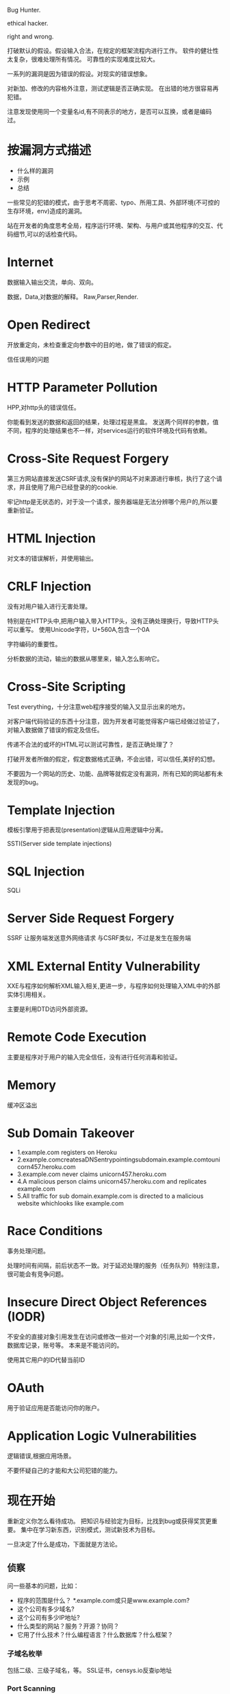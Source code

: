 
Bug Hunter.

ethical hacker.

right and wrong.

打破默认的假设。假设输入合法，在规定的框架流程内进行工作。
软件的健壮性太复杂，很难处理所有情况。
可靠性的实现难度比较大。

一系列的漏洞是因为错误的假设。对现实的错误想象。

对新加、修改的内容格外注意，测试逻辑是否正确实现。
在出错的地方很容易再犯错。

注意发现使用同一个变量名id,有不同表示的地方，是否可以互换，或者是编码过。

* 按漏洞方式描述
  - 什么样的漏洞
  - 示例
  - 总结
    
  一些常见的犯错的模式，由于思考不周密、typo、所用工具、外部环境(不可控的生存环境，env)造成的漏洞。

  站在开发者的角度思考全局，程序运行环境、架构、与用户或其他程序的交互、代码细节,可以的话检查代码。

* Internet
  数据输入输出交流，单向、双向。

  数据，Data,对数据的解释。 Raw,Parser,Render.
  
* Open Redirect
  开放重定向，未检查重定向参数中的目的地，做了错误的假定。


  信任误用的问题

* HTTP Parameter Pollution
  HPP,对http头的错误信任。

  你能看到发送的数据和返回的结果，处理过程是黑盒。
  发送两个同样的参数，值不同，程序的处理结果也不一样，对services运行的软件环境及代码有依赖。
* Cross-Site Request Forgery
  第三方网站直接发送CSRF请求,没有保护的网站不对来源进行审核，执行了这个请求，并且使用了用户已经登录的的cookie.

  牢记http是无状态的，对于没一个请求，服务器端是无法分辨哪个用户的,所以要重新验证。

* HTML Injection
  对文本的错误解析，并使用输出。

* CRLF Injection
  没有对用户输入进行无害处理。
  
  特别是在HTTP头中,把用户输入带入HTTP头，没有正确处理换行，导致HTTP头可以重写。
  使用Unicode字符，U+560A,包含一个0A

  字符编码的重要性。

  分析数据的流动，输出的数据从哪里来，输入怎么影响它。

* Cross-Site Scripting
  Test everything，十分注意web程序接受的输入又显示出来的地方。

  对客户端代码验证的东西十分注意，因为开发者可能觉得客户端已经做过验证了，对输入数据做了错误的假定及信任。

  传递不合法的或坏的HTML可以测试可靠性，是否正确处理了？

  打破开发者所做的假定，假定数据格式正确，不会出错，可以信任,美好的幻想。

  不要因为一个网站的历史、功能、品牌等就假定没有漏洞，所有已知的网站都有未发现的bug。
  
* Template Injection
  模板引擎用于把表现(presentation)逻辑从应用逻辑中分离。

  SSTI(Server side template injections)

* SQL Injection
  SQLi

* Server Side Request Forgery
  SSRF 让服务端发送意外网络请求
  与CSRF类似，不过是发生在服务端

* XML External Entity Vulnerability
  XXE与程序如何解析XML输入相关,更进一步，与程序如何处理输入XML中的外部实体引用相关。
  
  主要是利用DTD访问外部资源。

* Remote Code Execution
  主要是程序对于用户的输入完全信任，没有进行任何消毒和验证。

* Memory
  缓冲区溢出

* Sub Domain Takeover
  - 1.example.com registers on Heroku
  - 2.example.comcreatesaDNSentrypointingsubdomain.example.comtounicorn457.heroku.com
  - 3.example.com never claims unicorn457.heroku.com
  - 4.A malicious person claims unicorn457.heroku.com and replicates example.com
  - 5.All traffic for sub domain.example.com is directed to a malicious website whichlooks like example.com
  
* Race Conditions
  事务处理问题。

  处理时间有间隔，前后状态不一致。对于延迟处理的服务（任务队列）特别注意，很可能会有竞争问题。
  
* Insecure Direct Object References (IODR) 
  不安全的直接对象引用发生在访问或修改一些对一个对象的引用,比如一个文件，数据库记录，账号等。 本来是不能访问的。

  使用其它用户的ID代替当前ID

* OAuth
  用于验证应用是否能访问你的账户。

* Application Logic Vulnerabilities
  逻辑错误,根据应用场景。

  不要怀疑自己的才能和大公司犯错的能力。

* 现在开始
  重新定义你怎么看待成功。 把知识与经验定为目标，比找到bug或获得奖赏更重要。
  集中在学习新东西，识别模式，测试新技术为目标。

  一旦决定了什么是成功，下面就是方法论。

** 侦察
   问一些基本的问题，比如：
   - 程序的范围是什么？ *.example.com或只是www.example.com?
   - 这个公司有多少域名?
   - 这个公司有多少IP地址?
   - 什么类型的网站？服务？开源？协同？
   - 它用了什么技术？什么编程语言？什么数据库？什么框架？
  
*** 子域名枚举
    包括二级、三级子域名，等。
    SSL证书，censys.io反查ip地址
    
*** Port Scanning
    注意不同子域的ip地址范围，可能是不同的服务。
   
*** Screenshotting
    可以查找subdomain takeover错误，和各种web服务总体感官。

*** Content Discovery
    Brute force, Google Dorks, GitHub
    
*** 以前的Bugs
    测试修正代码，学会新的测试方法。

** 测试应用
   用于测试应用的方法和技术与应用类型相关。
   不要认为所有人都看过了，没有东西留下了。对每个目标就像没有人看过一样。没找到任何东西？选择另一个。
     
*** 技术栈
    识别使用的技术栈。前端JS框架，服务端框架，第三方服务，等等。
    理解功能并记录有意思的设计模式。
    
    - 注意网站接受的内容格式，比如XML,
    - 第三方工具或服务的错误配置。
    - 对参数进行编码，看服务端如何处理。
    - 自定义的验证机制。比如OAuth。应用如何处理重定向URL,编码，和状态参数。
      
*** 功能映射
    一旦理解了网站的技术，就进行功能映射。寻找漏洞标记，定义一个测试目标，或者跟随checklist。
  
    寻找漏洞标记：寻找常见的会出现的漏洞的行为。

    在测试应用之前确定一个工作目标。可以是SSRF,LFI,RCE，或者其它。提倡这种做法。使用这种做法，忽略其它可能的干扰，只专注于当前目标。比如，如果你的目标是寻找RCE，则不应该对未净化的HTML返回结果感兴趣，可以记录下来，以后再做。

    使用checklist,OWASP和WAHH提供了测试检查表。

*** 查找漏洞
    现在，已经理解了程序，不管是用检查表，还是设定一个特定目标，建议从可能出现问题的地方开始。
    大部分的目标都不允许自动扫描。因此，你应当专注于手工测试。

    如果没有找到任何东西，则像一个普通用户一样使用网站。创建内容，用户，或其它应用提供的功能。这样做的时候提交测试payload,看应用是否正常处理输入。使用 <s>000’”)};–//, 包含所有可能破坏正常rendered的字符。 另外，如果网站使用了模板引擎，也要添加与之相关的payloads。

    hacking web app没有魔法。称为一个bug hunter需要1/3的知识，1/3的观察，和1/3的毅力。深入挖掘应用并彻底测试，不浪费你的时间是关键。不幸的是，认识到差异需要经验。

    支付会员，测试更多目标。

* 漏洞报告
  阅读披露指南。 *确定目标范围* 

  包含细节:
  - 引发漏洞的URL和参数
  - 描述浏览器，操作系统(如果需要)和app版本
  - 描述感知的影响。这个bug会被怎样利用
  - 重新产生错误的每一个步骤
    

  
* Web cache poisoning attack 
  利用cdn缓存，访问敏感页面，然后加上/nonexist.css 导致cdn缓存，就可以获取用户
  敏感信息。
  
  利用条件：
Web cache functionality is set for the web application to cache static files
based on their extensions, disregarding any caching header.
When accessing a page like
http://www.example.com/home.php/nonexistent.css, the web server will
return the content of home.php for that URL.
• Victim has to be authenticated while accessing the triggering URL

https://www.blackhat.com/docs/us-17/wednesday/us-17-Gil-Web-Cache-Deception-Attack.pdf

* HTTP头
  出现问题的地方：
  - HOST: 构造错误域名，服务器错误使用,绕过访问限制，通过Host判断是内部测试地址之类的。
  - X-Forwarded-For: Blind XSS(通过log),  伪造IP,绕过ip过滤，使用本地ip
  - Referer,User-Agent 都会出问题

    服务端对HTTP头的错误信任，假设错误。
  
   服务器发送的邮件特别注意。 

* 目标
   写底层库太慢了，不应该追求极速，追求的应该是方便，易用。
   虽然自己写了底层代码，易用性，健壮性，功能完整性都有待考察，可能架构都会有变化，
   先追求做出来，好用就是目标。一心追求的细节(异步，并发)效果不一定好，可能方法都不对，还是多实践测试。

* massdns
  https://github.com/blechschmidt/massdns

  Can run a million line dictionary in 30 sec

* 持续性评估
  Bug Bounties.
  
  pay testing.

  Bounties are not pen tests。

** pentration Testing
   时间限制

   范围限制较多

   静态范围，只测试某个新项目

   非生产环境

   方法论，讲究覆盖率，像集成测试

** bug bounties
   持续性

   比较宽的范围(也有限制)

   演化的范围,测试所有东西，并且不断变化
   
   结果驱动，只看结果。get paid on results. 不能浪费时间创造工具和软件。
   它会影响你的收益。

   经常是安全性驱动的，不是公司驱动的。


   不能使用像pen test一样的方法，bou bounties是一种竞争。不是第一，就不能获得奖励。
   没有真实影响，就没有奖励。某个技术阻挡你，就没有奖励。

** 获得赏金
   覆盖所有可能的范围，漏掉一些东西也会让你漏掉一些获得奖励的机会。
   
   快速反应，只有第一才有奖励。

   持续关注，不经常去看就会失去获得奖励的机会。

** 持续的安全性评估
   持续性方法，发现组织的真实开发过程，新的域名、功能 

   发现短暂性的bug, Ephemeral Vulnerabilities。出现的时间短，但是影响比较大。

   通过持续监控，发现新功能。 与之前的历史比较，进行功能测试。

   https://github.com/assetnote/commonspeak2

   
* 如何找到不重复的bug?
  - 不去找某个明显的错误，选择一个目标，一个你想要寻找的某类bug，并专注它。
  - 如果找到一个重复的bug,不要气馁，想一想其它地方还会出现么？例如，这个bug会不会出现在开发环境或预发布环境
  - 从不同的角度思考，移动平台，不同的浏览器，不同的国家
  - 遵循横向方法或垂直方法。横向是指在整个范围内专注一单一技术或漏洞。纵向是指专注于单个应用或业务功能，并尝试尽可能多地发现错误。
  - 专注细节
  - 如果目标有API，读它的文档。
  - 学习编程并自动化重复的任务
  - 自动化可以帮助节约时间，寻找到低垂的果实。
  - 不要使用checklist，可以维护一个checklist、wiki或知识库。但避免不理解app或产品的功能,盲目地使用checklist。
  - 不要只使用现存的工具。改进开源工具满足你的需求，并使用小的脚本完成狩猎任务。
  - 联合bugs。不要报告低垂的水果，直到可以把它们联合起来提升它们的严重性。
  - 安装移动app,测试它们。
  - 做其它人不做的事，因为他们懒或不愿去做。比如找到一个.git目录，不是直接上报，而是阅读代码，找到严重bug。
  - root靠的事心态。像其它运动一样，50%的skills,50%的精神和10%的运气，虽然总的是110%。
  
* 如何找到逻辑错误或者用其它工具找不到的错误？
  - 要找到逻辑错误，你要有创造力，并非常了解你的目标。
  - 不到要知道你测试的产品，你还是知道技术的来龙去路。

* 如何找到研究的新领域
  许多bug hunters称呼自己为安全研究员，但是实际上研究需要更深入地理解某一个特定话题的知识，并探索新问题以发现新的bugs，而不是已知漏洞类型的新bug实例。为了研究，你需要：
  - 选择一个主题。尽可能多地学习：白皮书，会议讨论，阅读writeups...
  - 并尝试真正了解这些技术的工作原理。比如要理解SSRF，就要理解后端解析器。学习DOM XSS,就要理解DOM,JavaScript和浏览器如何工作。
  - 更多地阅读，包括专业领域之外。
  - 并且更多地hack并保持好奇心。hack的越多，尝试的随机的东西越多，就理解的越多。
  - 不要害怕失败。研究并不是总能产生结果。
  - 要了解当前厂商使用的不同技术。这包括技术栈，app,框架，特性，库等。
  - 最后，要真正了解技术，请阅读规范，并使用它构建自己的应用程序。

* The Best tool for Bug Hunters is
  1  Clear Concepts of basic things which I already wrote above
  2  Brain *** burp don't have a brain *** 
  3  Always be positive even from failure thing **
  4  Eagerness to Learn and explore more about bugs etc
  5  Patience
  6  Taking time in Recon as much as we can
  7  Taking different path from others
  8  Burpsuite and Browser
  9  Automation the boring stuffs by build own tools

  Static Code Tools

  "technical" bugs(RCE, SQLi, XXE, XSS, etc)
  "logical" bugs(IDOR, Priv Esc, Info Leak, etc)

* 如何问问题
  我们回答问题的风格是指向那些真正对此有兴趣并愿意主动参与解决问题的人，这一点不
会变，也不该变。如果连这都变了，我们就是在降低做自己最擅长的事情上的效率。

  我们大多数人非常乐意与你平等地交流，只要你付出小小努力来满足基本要求，我们就会
欢迎你加入我们的文化。但让我们帮助那些不愿意帮助自己的人是没有效率的。无知没有关
系，但装白痴就是不行。

  你必须表现出能引导你变得在行的特质 -- 机敏、有想法、善于观察、乐于主动参与解决
  问题。

  
